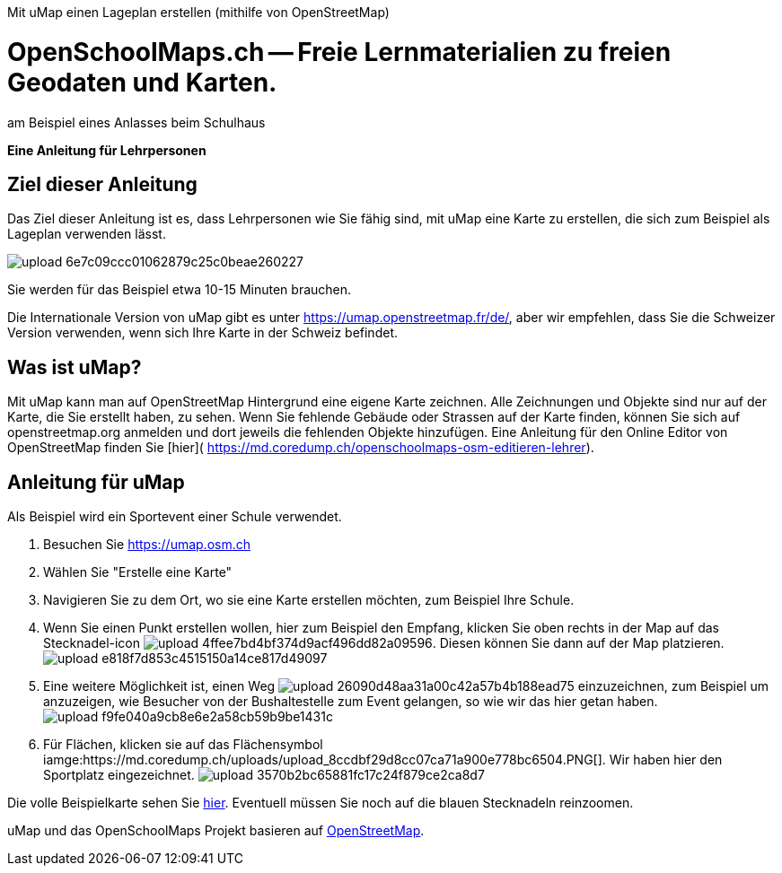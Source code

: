 Mit uMap einen Lageplan erstellen (mithilfe von OpenStreetMap)

= OpenSchoolMaps.ch -- Freie Lernmaterialien zu freien Geodaten und Karten.

am Beispiel eines Anlasses beim Schulhaus

*Eine Anleitung für Lehrpersonen*


== Ziel dieser Anleitung
Das Ziel dieser Anleitung ist es, dass Lehrpersonen wie Sie fähig sind, mit uMap eine Karte zu erstellen, die sich zum Beispiel als Lageplan verwenden lässt.

image::https://md.coredump.ch/uploads/upload_6e7c09ccc01062879c25c0beae260227.png[]

Sie werden für das Beispiel etwa 10-15 Minuten brauchen.

Die Internationale Version von uMap gibt es unter https://umap.openstreetmap.fr/de/, aber wir empfehlen, dass Sie die Schweizer Version verwenden, wenn sich Ihre Karte in der Schweiz befindet.

== Was ist uMap?
Mit uMap kann man auf OpenStreetMap Hintergrund eine eigene Karte zeichnen. Alle Zeichnungen und Objekte sind nur auf der Karte, die Sie erstellt haben, zu sehen. Wenn Sie fehlende Gebäude oder Strassen auf der Karte finden, können Sie sich auf openstreetmap.org anmelden und dort jeweils die fehlenden Objekte hinzufügen. Eine Anleitung für den Online Editor von OpenStreetMap finden Sie [hier]( https://md.coredump.ch/openschoolmaps-osm-editieren-lehrer).

== Anleitung für uMap

Als Beispiel wird ein Sportevent einer Schule verwendet.

1. Besuchen Sie https://umap.osm.ch
2. Wählen Sie "Erstelle eine Karte"
3. Navigieren Sie zu dem Ort, wo sie eine Karte erstellen möchten, zum Beispiel Ihre Schule.
4. Wenn Sie einen Punkt erstellen wollen, hier zum Beispiel den Empfang, klicken Sie oben rechts in der Map auf das Stecknadel-icon image:https://md.coredump.ch/uploads/upload_4ffee7bd4bf374d9acf496dd82a09596.PNG[]. Diesen können Sie dann auf der Map platzieren. image:https://md.coredump.ch/uploads/upload_e818f7d853c4515150a14ce817d49097.PNG[]
5. Eine weitere Möglichkeit ist, einen Weg image:https://md.coredump.ch/uploads/upload_26090d48aa31a00c42a57b4b188ead75.PNG[] einzuzeichnen, zum Beispiel um anzuzeigen, wie Besucher von der Bushaltestelle zum Event gelangen, so wie wir das hier getan haben. image:https://md.coredump.ch/uploads/upload_f9fe040a9cb8e6e2a58cb59b9be1431c.PNG[]
6. Für Flächen, klicken sie auf das Flächensymbol iamge:https://md.coredump.ch/uploads/upload_8ccdbf29d8cc07ca71a900e778bc6504.PNG[]. Wir haben hier den Sportplatz eingezeichnet.
image:https://md.coredump.ch/uploads/upload_3570b2bc65881fc17c24f879ce2ca8d7.PNG[]


Die volle Beispielkarte sehen Sie https://umap.osm.ch/de/map/sportevent-grundschule-wetzwil_1355#20/47.29694/8.62575[hier]. Eventuell müssen Sie noch auf die blauen Stecknadeln reinzoomen.

uMap und das OpenSchoolMaps Projekt basieren auf https://osm.org[OpenStreetMap].

//(Siehe auch Abschnitt [Erstellen eines Lageplanes mit uMap](https://dinacon.ch/wp-content/uploads/sites/4/2017/10/dinacon_17.pdf#Outline0.2) im Foliensatz des DINAcon-Vortrags [Nutzung von OpenStreetMap für Standortkarten und Online-Stories](https://dinacon.ch/sessions/2017/osm/).)
